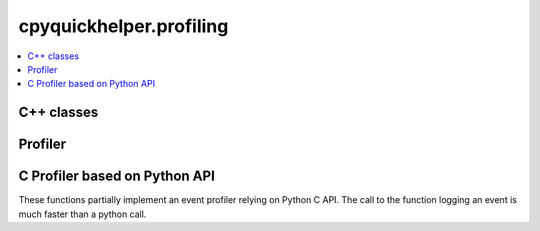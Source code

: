 
cpyquickhelper.profiling
========================

.. contents::
    :local:

C++ classes
+++++++++++

.. autosignature:: cpyquickhelper.profiling._event_profiler.CEventProfilerEvent

.. autosignature:: cpyquickhelper.profiling._event_profiler.CEventProfiler

Profiler
++++++++

.. autosignature:: cpyquickhelper.profiling.event_profiler.EventProfiler

.. autosignature:: cpyquickhelper.profiling.event_profiler.WithEventProfiler

.. _l-api-c-profiler:

C Profiler based on Python API
++++++++++++++++++++++++++++++

These functions partially implement an event profiler relying on Python C API.
The call to the function logging an event is much faster than a python call.

.. autosignature:: cpyquickhelper.profiling._event_profiler_c._profiling_start

.. autosignature:: cpyquickhelper.profiling._event_profiler_c._profiling_stop

.. autosignature:: cpyquickhelper.profiling._event_profiler_c._profiling_delete

.. autosignature:: cpyquickhelper.profiling._event_profiler_c._profiling_n_columns

.. autosignature:: cpyquickhelper.profiling._event_profiler_c._profiling_get_saved_maps

.. autosignature:: cpyquickhelper.profiling._event_profiler_c._profiling_log_event

.. autosignature:: cpyquickhelper.profiling._event_profiler_c._profiling_dump_and_clear

.. autosignature:: cpyquickhelper.profiling._event_profiler_c._profiling_register_pyinstance
